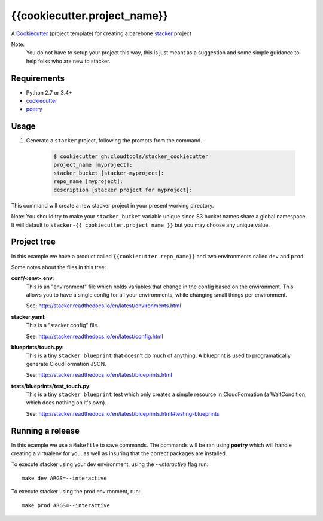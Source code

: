 {{cookiecutter.project_name}}
####################

A `Cookiecutter <https://github.com/audreyr/cookiecutter>`_ (project template)
for creating a barebone
`stacker <https://github.com/cloudtools/stacker#stacker>`_ project

Note:
 You do not have to setup your project this way, this is just meant as a
 suggestion and some simple guidance to help folks who are new to stacker.

Requirements
============

* Python 2.7 or 3.4+
* `cookiecutter <https://cookiecutter.readthedocs.io/en/latest/installation.html>`_
* `poetry <https://poetry.eustace.io/>`_

Usage
=====

1. Generate a ``stacker`` project, following the prompts from the command.

      .. code-block:: bash

          $ cookiecutter gh:cloudtools/stacker_cookiecutter
          project_name [myproject]:
          stacker_bucket [stacker-myproject]:
          repo_name [myproject]:
          description [stacker project for myproject]:

This command will create a new stacker project in your present working
directory. 

Note: You should try to make your ``stacker_bucket`` variable unique
since S3 bucket names share a global namespace. It will default to
``stacker-{{ cookiecutter.project_name }}`` but you may choose any unique value.

Project tree
=================

In this example we have a product called ``{{cookiecutter.repo_name}}`` and two environments
called ``dev`` and ``prod``.

Some notes about the files in this tree:

**conf/<env>.env**:
 This is an "environment" file which holds variables that change in the config
 based on the environment. This allows you to have a single config for all
 your environments, while changing small things per environment.

 See: http://stacker.readthedocs.io/en/latest/environments.html

**stacker.yaml**:
 This is a "stacker config" file.

 See: http://stacker.readthedocs.io/en/latest/config.html

**blueprints/touch.py**:
 This is a tiny ``stacker blueprint`` that doesn't do much of anything.
 A blueprint is used to programatically generate CloudFormation JSON.

 See: http://stacker.readthedocs.io/en/latest/blueprints.html

**tests/blueprints/test_touch.py**:
  This is a tiny ``stacker blueprint`` test which only creates a simple
  resource in CloudFormation (a WaitCondition, which does nothing on it's own).

  See: http://stacker.readthedocs.io/en/latest/blueprints.html#testing-blueprints

Running a release
====================

In this example we use a ``Makefile`` to save commands.  The commands will be
ran using **poetry** which will handle creating a virtualenv for you, as well
as insuring that the correct packages are installed.

To execute stacker using your dev environment, using the *--interactive* flag
run::

 make dev ARGS=--interactive

To execute stacker using the prod environment, run::

 make prod ARGS=--interactive
